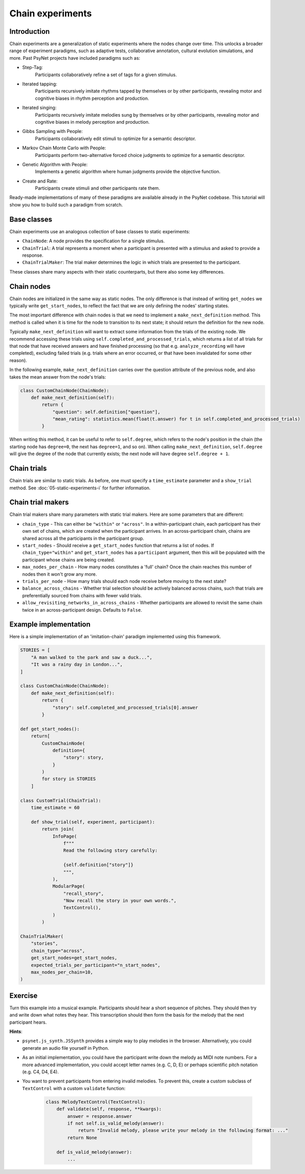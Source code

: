 Chain experiments
=================

Introduction
------------

Chain experiments are a generalization of static experiments where the nodes change over time.
This unlocks a broader range of experiment paradigms, such as adaptive tests,
collaborative annotation, cultural evolution simulations, and more.
Past PsyNet projects have included paradigms such as:

- Step-Tag:
    Participants collaboratively refine a set of tags for a given stimulus.
- Iterated tapping:
    Participants recursively imitate rhythms tapped by themselves or by other participants,
    revealing motor and cognitive biases in rhythm perception and production.
- Iterated singing:
    Participants recursively imitate melodies sung by themselves or by other participants,
    revealing motor and cognitive biases in melody perception and production.
- Gibbs Sampling with People:
    Participants collaboratively edit stimuli to optimize for a semantic descriptor.
- Markov Chain Monte Carlo with People:
    Participants perform two-alternative forced choice judgments to optimize for a semantic descriptor.
- Genetic Algorithm with People:
    Implements a genetic algorithm where human judgments provide the objective function.
- Create and Rate:
    Participants create stimuli and other participants rate them.

Ready-made implementations of many of these paradigms are available already in the PsyNet codebase.
This tutorial will show you how to build such a paradigm from scratch.

Base classes
------------

Chain experiments use an analogous collection of base classes to static experiments:

- ``ChainNode``:
  A node provides the specification for a single stimulus.
- ``ChainTrial``:
  A trial represents a moment when a participant is presented with a stimulus and asked to provide a response.
- ``ChainTrialMaker``:
  The trial maker determines the logic in which trials are presented to the participant.

These classes share many aspects with their static counterparts,
but there also some key differences.

Chain nodes
-----------

Chain nodes are initialized in the same way as static nodes.
The only difference is that instead of writing ``get_nodes`` we typically write ``get_start_nodes``,
to reflect the fact that we are only defining the nodes' starting states.

The most important difference with chain nodes is that we need to implement a
``make_next_definition`` method. This method is called when it is time for the node to
transition to its next state; it should return the definition for the new node.

Typically ``make_next_definition`` will want to extract some information from the trials of the
existing node. We recommend accessing these trials using ``self.completed_and_processed_trials``,
which returns a list of all trials for that node that have received answers and have finished processing
(so that e.g. ``analyze_recording`` will have completed), excluding failed trials
(e.g. trials where an error occurred, or that have been invalidated for some other reason).

In the following example, ``make_next_definition`` carries over the question attribute of the previous node,
and also takes the mean answer from the node's trials:

.. code-block:: python

    class CustomChainNode(ChainNode):
        def make_next_definition(self):
            return {
                "question": self.definition["question"],
                "mean_rating": statistics.mean(float(t.answer) for t in self.completed_and_processed_trials)
            }

When writing this method, it can be useful to refer to ``self.degree``, which refers to the node's position
in the chain (the starting node has ``degree=0``, the next has ``degree=1``, and so on).
When calling ``make_next_definition``, ``self.degree`` will give the degree of the node that currently exists;
the next node will have degree ``self.degree + 1``.

Chain trials
------------

Chain trials are similar to static trials.
As before, one must specify a ``time_estimate`` parameter and a ``show_trial`` method.
See :doc:`05-static-experiments-i` for further information.

Chain trial makers
------------------

Chain trial makers share many parameters with static trial makers.
Here are some parameters that are different:

- ``chain_type`` -
  This can either be ``"within"`` or ``"across"``.
  In a within-participant chain, each participant has their own set of chains,
  which are created when the participant arrives.
  In an across-participant chain, chains are shared across all the participants
  in the participant group.
- ``start_nodes`` -
  Should receive a ``get_start_nodes`` function that returns a list of nodes.
  If ``chain_type="within"`` and ``get_start_nodes`` has a ``participant`` argument,
  then this will be populated with the participant whose chains are being created.
- ``max_nodes_per_chain`` -
  How many nodes constitutes a 'full' chain? Once the chain reaches this number of nodes
  then it won't grow any more.
- ``trials_per_node`` -
  How many trials should each node receive before moving to the next state?
- ``balance_across_chains`` -
  Whether trial selection should be actively balanced across chains,
  such that trials are preferentially sourced from chains with
  fewer valid trials.
- ``allow_revisiting_networks_in_across_chains`` -
  Whether participants are allowed to revisit the same chain twice in an across-participant design.
  Defaults to ``False``.

Example implementation
----------------------

Here is a simple implementation of an 'imitation-chain' paradigm implemented using this framework.

.. code-block:: python

    STORIES = [
        "A man walked to the park and saw a duck...",
        "It was a rainy day in London...",
    ]

    class CustomChainNode(ChainNode):
        def make_next_definition(self):
            return {
                "story": self.completed_and_processed_trials[0].answer
            }

    def get_start_nodes():
        return[
            CustomChainNode(
                definition={
                    "story": story,
                }
            )
            for story in STORIES
        ]

    class CustomTrial(ChainTrial):
        time_estimate = 60

        def show_trial(self, experiment, participant):
            return join(
                InfoPage(
                    f"""
                    Read the following story carefully:

                    {self.definition["story"]}
                    """,
                ),
                ModularPage(
                    "recall_story",
                    "Now recall the story in your own words.",
                    TextControl(),
                )
            )

    ChainTrialMaker(
        "stories",
        chain_type="across",
        get_start_nodes=get_start_nodes,
        expected_trials_per_participant="n_start_nodes",
        max_nodes_per_chain=10,
    )

Exercise
--------

Turn this example into a musical example.
Participants should hear a short sequence of pitches.
They should then try and write down what notes they hear.
This transcription should then form the basis for the melody that the next participant hears.

**Hints**:

- ``psynet.js_synth.JSSynth`` provides a simple way to play melodies in the browser.
  Alternatively, you could generate an audio file yourself in Python.
- As an initial implementation, you could have the participant write down the melody as MIDI note numbers.
  For a more advanced implementation, you could accept letter names (e.g. C, D, E)
  or perhaps scientific pitch notation (e.g. C4, D4, E4).
- You want to prevent participants from entering invalid melodies.
  To prevent this, create a custom subclass of ``TextControl`` with a custom ``validate`` function:

    .. code-block:: python

        class MelodyTextControl(TextControl):
            def validate(self, response, **kwargs):
                answer = response.answer
                if not self.is_valid_melody(answer):
                    return "Invalid melody, please write your melody in the following format: ..."
                return None

            def is_valid_melody(answer):
                ...
